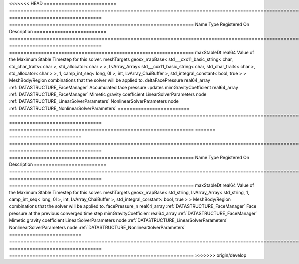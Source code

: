 

<<<<<<< HEAD
========================= =============================================================================================================================================================================================================================================================================================== ================================ ================================================================ 
Name                      Type                                                                                                                                                                                                                                                                                            Registered On                    Description                                                      
========================= =============================================================================================================================================================================================================================================================================================== ================================ ================================================================ 
maxStableDt               real64                                                                                                                                                                                                                                                                                                                           Value of the Maximum Stable Timestep for this solver.            
meshTargets               geosx_mapBase< std___cxx11_basic_string< char, std_char_traits< char >, std_allocator< char > >, LvArray_Array< std___cxx11_basic_string< char, std_char_traits< char >, std_allocator< char > >, 1, camp_int_seq< long, 0l >, int, LvArray_ChaiBuffer >, std_integral_constant< bool, true > >                                  MeshBody/Region combinations that the solver will be applied to. 
deltaFacePressure         real64_array                                                                                                                                                                                                                                                                                    :ref:`DATASTRUCTURE_FaceManager` Accumulated face pressure updates                                
mimGravityCoefficient     real64_array                                                                                                                                                                                                                                                                                    :ref:`DATASTRUCTURE_FaceManager` Mimetic gravity coefficient                                      
LinearSolverParameters    node                                                                                                                                                                                                                                                                                                                             :ref:`DATASTRUCTURE_LinearSolverParameters`                      
NonlinearSolverParameters node                                                                                                                                                                                                                                                                                                                             :ref:`DATASTRUCTURE_NonlinearSolverParameters`                   
========================= =============================================================================================================================================================================================================================================================================================== ================================ ================================================================ 
=======
========================= =================================================================================================================================================== ================================ ================================================================ 
Name                      Type                                                                                                                                                Registered On                    Description                                                      
========================= =================================================================================================================================================== ================================ ================================================================ 
maxStableDt               real64                                                                                                                                                                               Value of the Maximum Stable Timestep for this solver.            
meshTargets               geosx_mapBase< std_string, LvArray_Array< std_string, 1, camp_int_seq< long, 0l >, int, LvArray_ChaiBuffer >, std_integral_constant< bool, true > >                                  MeshBody/Region combinations that the solver will be applied to. 
facePressure_n            real64_array                                                                                                                                        :ref:`DATASTRUCTURE_FaceManager` Face pressure at the previous converged time step                
mimGravityCoefficient     real64_array                                                                                                                                        :ref:`DATASTRUCTURE_FaceManager` Mimetic gravity coefficient                                      
LinearSolverParameters    node                                                                                                                                                                                 :ref:`DATASTRUCTURE_LinearSolverParameters`                      
NonlinearSolverParameters node                                                                                                                                                                                 :ref:`DATASTRUCTURE_NonlinearSolverParameters`                   
========================= =================================================================================================================================================== ================================ ================================================================ 
>>>>>>> origin/develop


